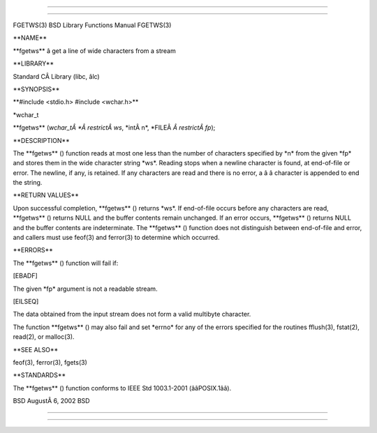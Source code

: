 --------------

--------------

FGETWS(3) BSD Library Functions Manual FGETWS(3)

\**NAME*\*

\**fgetws*\* â get a line of wide characters from a stream

\**LIBRARY*\*

Standard CÂ Library (libc, âlc)

\**SYNOPSIS*\*

\**#include <stdio.h> #include <wchar.h>*\*

\*wchar_t

\**fgetws** (*wchar_tÂ *Â restrictÂ ws*, \*intÂ n*,
\*FILEÂ *Â restrictÂ fp*);

\**DESCRIPTION*\*

The \**fgetws** () function reads at most one less than the number of
characters specified by \*n\* from the given \*fp\* and stores them in
the wide character string \*ws*. Reading stops when a newline character
is found, at end-of-file or error. The newline, if any, is retained. If
any characters are read and there is no error, a â â character is
appended to end the string.

\**RETURN VALUES*\*

Upon successful completion, \**fgetws** () returns \*ws*. If end-of-file
occurs before any characters are read, \**fgetws** () returns NULL and
the buffer contents remain unchanged. If an error occurs, \**fgetws** ()
returns NULL and the buffer contents are indeterminate. The
\**fgetws** () function does not distinguish between end-of-file and
error, and callers must use feof(3) and ferror(3) to determine which
occurred.

\**ERRORS*\*

The \**fgetws** () function will fail if:

[EBADF]

The given \*fp\* argument is not a readable stream.

[EILSEQ]

The data obtained from the input stream does not form a valid multibyte
character.

The function \**fgetws** () may also fail and set \*errno\* for any of
the errors specified for the routines fflush(3), fstat(2), read(2), or
malloc(3).

\**SEE ALSO*\*

feof(3), ferror(3), fgets(3)

\**STANDARDS*\*

The \**fgetws** () function conforms to IEEE Std 1003.1-2001
(ââPOSIX.1ââ).

BSD AugustÂ 6, 2002 BSD

--------------

--------------
